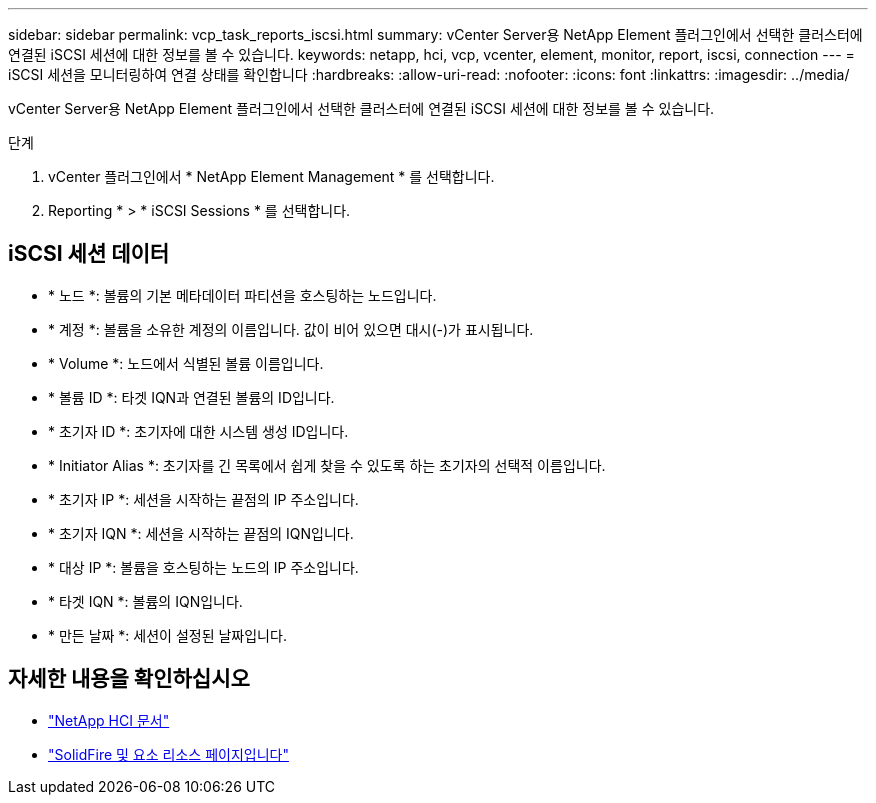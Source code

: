 ---
sidebar: sidebar 
permalink: vcp_task_reports_iscsi.html 
summary: vCenter Server용 NetApp Element 플러그인에서 선택한 클러스터에 연결된 iSCSI 세션에 대한 정보를 볼 수 있습니다. 
keywords: netapp, hci, vcp, vcenter, element, monitor, report, iscsi, connection 
---
= iSCSI 세션을 모니터링하여 연결 상태를 확인합니다
:hardbreaks:
:allow-uri-read: 
:nofooter: 
:icons: font
:linkattrs: 
:imagesdir: ../media/


[role="lead"]
vCenter Server용 NetApp Element 플러그인에서 선택한 클러스터에 연결된 iSCSI 세션에 대한 정보를 볼 수 있습니다.

.단계
. vCenter 플러그인에서 * NetApp Element Management * 를 선택합니다.
. Reporting * > * iSCSI Sessions * 를 선택합니다.




== iSCSI 세션 데이터

* * 노드 *: 볼륨의 기본 메타데이터 파티션을 호스팅하는 노드입니다.
* * 계정 *: 볼륨을 소유한 계정의 이름입니다. 값이 비어 있으면 대시(-)가 표시됩니다.
* * Volume *: 노드에서 식별된 볼륨 이름입니다.
* * 볼륨 ID *: 타겟 IQN과 연결된 볼륨의 ID입니다.
* * 초기자 ID *: 초기자에 대한 시스템 생성 ID입니다.
* * Initiator Alias *: 초기자를 긴 목록에서 쉽게 찾을 수 있도록 하는 초기자의 선택적 이름입니다.
* * 초기자 IP *: 세션을 시작하는 끝점의 IP 주소입니다.
* * 초기자 IQN *: 세션을 시작하는 끝점의 IQN입니다.
* * 대상 IP *: 볼륨을 호스팅하는 노드의 IP 주소입니다.
* * 타겟 IQN *: 볼륨의 IQN입니다.
* * 만든 날짜 *: 세션이 설정된 날짜입니다.


[discrete]
== 자세한 내용을 확인하십시오

* https://docs.netapp.com/us-en/hci/index.html["NetApp HCI 문서"^]
* https://www.netapp.com/data-storage/solidfire/documentation["SolidFire 및 요소 리소스 페이지입니다"^]

